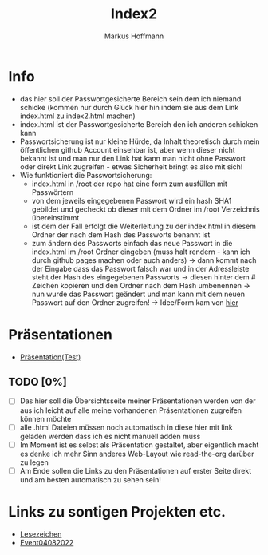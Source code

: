 #+TITLE: Index2
#+AUTHOR: Markus Hoffmann

:REVEAL_PROPERTIES:
# #+REVEAL_ROOT: file:///home/flowmis/pres/reveal
#+REVEAL_ROOT: https://cdn.jsdelivr.net/npm/reveal.js
#+REVEAL_THEME: serif
#+REVEAL_INIT_OPTIONS: height:900, width:1600
# #+REVEAL_INIT_OPTIONS: minScale:0.5, maxScale:0.9, margin:0.9
#+OPTIONS: timestamp:t toc:nil num:nil reveal_title_slide:nil
:END:

* Info
- das hier soll der Passwortgesicherte Bereich sein dem ich niemand schicke (kommen nur durch Glück hier hin indem sie aus dem Link index.html zu index2.html machen)
- index.html ist der Passwortgesicherte Bereich den ich anderen schicken kann
- Passwortsicherung ist nur kleine Hürde, da Inhalt theoretisch durch mein öffentlichen github Account einsehbar ist, aber wenn dieser nicht bekannt ist und man nur den Link hat kann man nicht ohne Passwort oder direkt Link zugreifen - etwas Sicherheit bringt es also mit sich!
- Wie funktioniert die Passwortsicherung:
  - index.html in /root der repo hat eine form zum ausfüllen mit Passwörtern
  - von dem jeweils eingegebenen Passwort wird ein hash SHA1 gebildet und gecheckt ob dieser mit dem Ordner im /root Verzeichnis übereinstimmt
  - ist dem der Fall erfolgt die Weiterleitung zu der index.html in diesem Ordner der nach dem Hash des Passworts benannt ist
  - zum ändern des Passworts einfach das neue Passwort in die index.html im /root Ordner eingeben (muss halt rendern - kann ich durch github pages machen oder auch anders) -> dann kommt nach der Eingabe dass das Passwort falsch war und in der Adressleiste steht der Hash des eingegebenen Passworts -> diesen hinter dem # Zeichen kopieren und den Ordner nach dem Hash umbenennen -> nun wurde das Passwort geändert und man kann mit dem neuen Passwort auf den Ordner zugreifen! -> Idee/Form kam von [[https://github.com/chrissy-dev/protected-github-pages][hier]]
* Präsentationen
- [[https://flowmis.github.io/pres/51c54bdc32e6d845892e84e31b71ae1f9e02bbcd/TestPres.html][Präsentation(Test)]]

** TODO [0%]
- [ ] Das hier soll die Übersichtsseite meiner Präsentationen werden von der aus ich leicht auf alle meine vorhandenen Präsentationen zugreifen können möchte
- [ ] alle .html Dateien müssen noch automatisch in diese hier mit link geladen werden dass ich es nicht manuell adden muss
- [ ] Im Moment ist es selbst als Präsentation gestaltet, aber eigentlich macht es denke ich mehr Sinn anderes Web-Layout wie read-the-org darüber zu legen
- [ ] Am Ende sollen die Links zu den Präsentationen auf erster Seite direkt und am besten automatisch zu sehen sein!
* Links zu sontigen Projekten etc.
- [[https://flowmis.github.io/pres/51c54bdc32e6d845892e84e31b71ae1f9e02bbcd/Lesezeichen.html][Lesezeichen]]
- [[https://flowmis.github.io/pres/51c54bdc32e6d845892e84e31b71ae1f9e02bbcd/Event04082022][Event04082022]]
